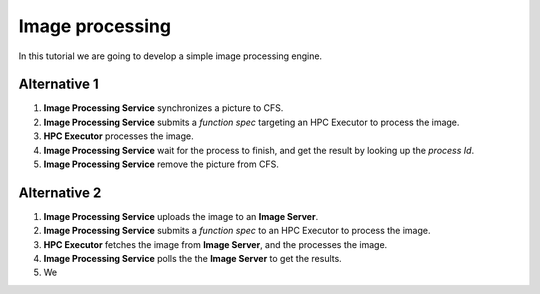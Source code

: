 Image processing
================
In this tutorial we are going to develop a simple image processing engine.

.. image:: img/image_processing.png

Alternative 1
-------------
1. **Image Processing Service** synchronizes a picture to CFS.
2. **Image Processing Service** submits a *function spec* targeting an HPC Executor to process the image.
3. **HPC Executor** processes the image.
4. **Image Processing Service** wait for the process to finish, and get the result by looking up the *process Id*.
5. **Image Processing Service** remove the picture from CFS.

Alternative 2
-------------
1. **Image Processing Service** uploads the image to an **Image Server**.
2. **Image Processing Service** submits a *function spec* to an HPC Executor to process the image.
3. **HPC Executor** fetches the image from **Image Server**, and the processes the image.
4. **Image Processing Service** polls the the **Image Server** to get the results.
5. We 

